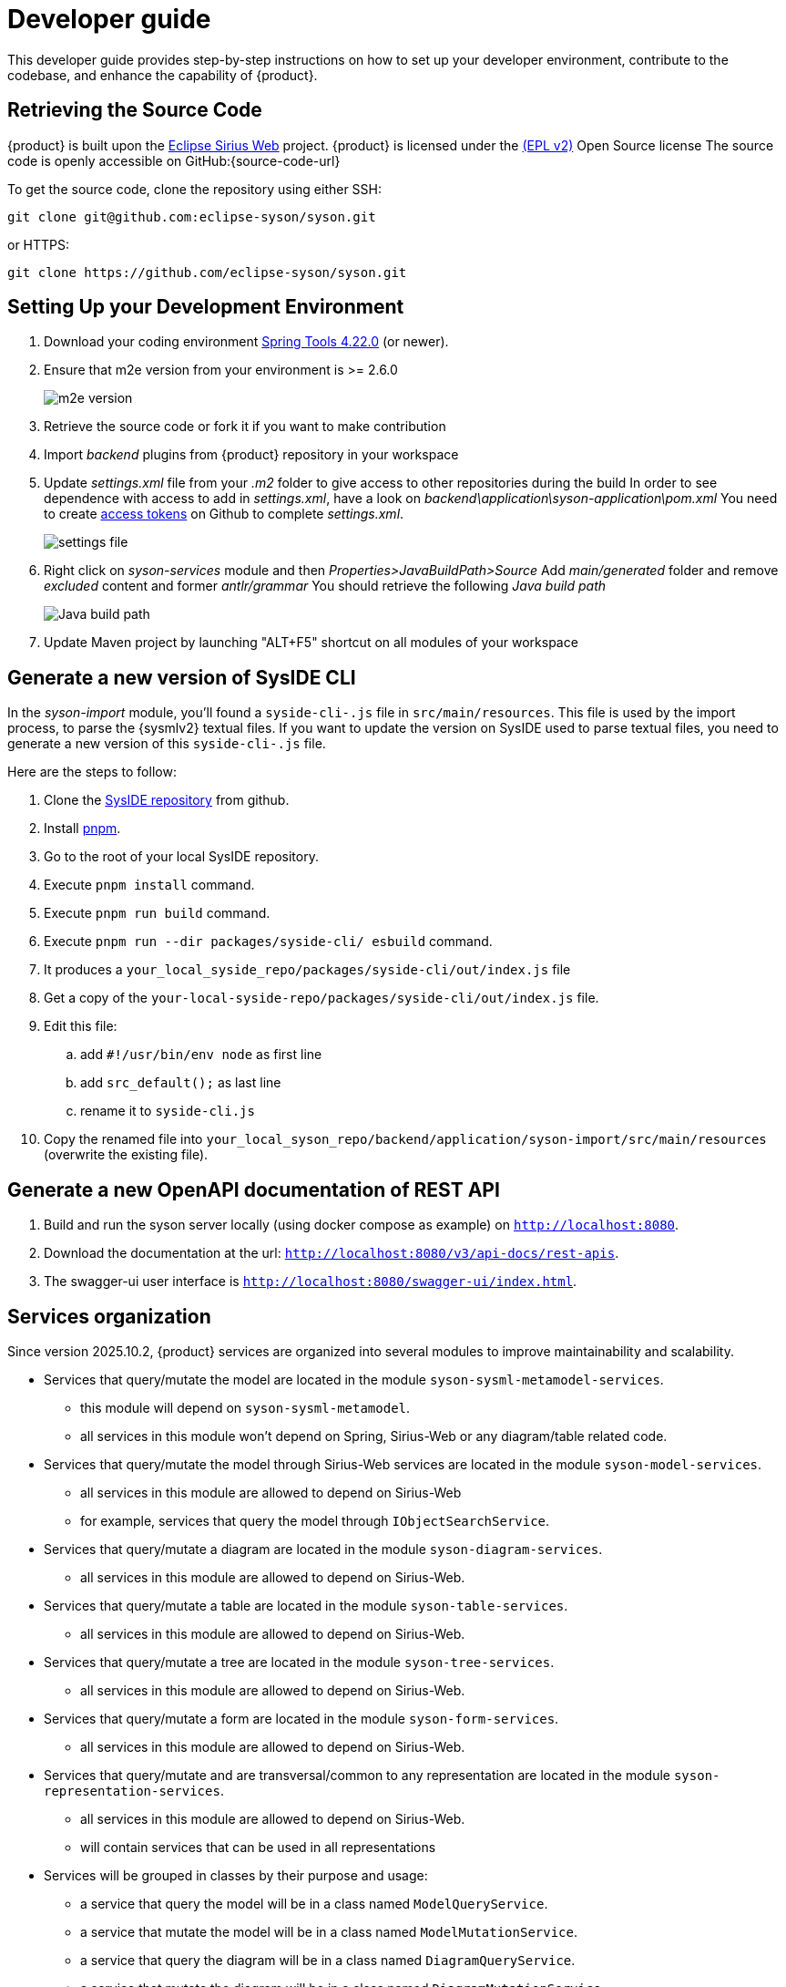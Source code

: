 = Developer guide

This developer guide provides step-by-step instructions on how to set up your developer environment, contribute to the codebase, and enhance the capability of {product}.

== Retrieving the Source Code

{product} is built upon the https://eclipse.dev/sirius/sirius-web.html[Eclipse Sirius Web] project.
{product} is licensed under the xref:product-legal:index.adoc[(EPL v2)] Open Source license
The source code is openly accessible on GitHub:{source-code-url}

To get the source code, clone the repository using either SSH:

[source, bash]
----
git clone git@github.com:eclipse-syson/syson.git
----

or HTTPS:

[source, bash]
----
git clone https://github.com/eclipse-syson/syson.git
----

== Setting Up your Development Environment

. Download your coding environment https://spring.io/tools[Spring Tools 4.22.0] (or newer).
. Ensure that m2e version from your environment is >= 2.6.0
+
image::environment-m2e-version.png[m2e version]
+
. Retrieve the source code or fork it if you want to make contribution
. Import _backend_ plugins from {product} repository in your workspace
. Update _settings.xml_ file from your _.m2_ folder to give access to other repositories during the build
  In order to see dependence with access to add in _settings.xml_, have a look on _backend\application\syson-application\pom.xml_
  You need to create https://github.com/settings/tokens[access tokens] on Github to complete _settings.xml_.
+
image::environment-settings.png[settings file]
+
. Right click on _syson-services_ module and then _Properties>JavaBuildPath>Source_
  Add _main/generated_ folder and remove _excluded_ content and former _antlr/grammar_
  You should retrieve the following _Java build path_
+
image::environment-java-build-path.png[Java build path]
+
. Update Maven project by launching "ALT+F5" shortcut on all modules of your workspace

== Generate a new version of SysIDE CLI

In the _syson-import_ module, you'll found a `syside-cli-.js` file in `src/main/resources`.
This file is used by the import process, to parse the {sysmlv2} textual files.
If you want to update the version on SysIDE used to parse textual files, you need to generate a new version of this `syside-cli-.js` file.

Here are the steps to follow:

. Clone the https://github.com/sensmetry/sysml-2ls[SysIDE repository] from github.
. Install https://pnpm.io/installation[pnpm].
. Go to the root of your local SysIDE repository.
. Execute `pnpm install` command.
. Execute `pnpm run build` command.
. Execute `pnpm run --dir packages/syside-cli/ esbuild` command.
. It produces a `your_local_syside_repo/packages/syside-cli/out/index.js` file
. Get a copy of the `your-local-syside-repo/packages/syside-cli/out/index.js` file.
. Edit this file:
.. add `#!/usr/bin/env node` as first line
.. add `src_default();` as last line
.. rename it to `syside-cli.js`
. Copy the renamed file into `your_local_syson_repo/backend/application/syson-import/src/main/resources` (overwrite the existing file).

== Generate a new OpenAPI documentation of REST API

. Build and run the syson server locally (using docker compose as example) on `http://localhost:8080`.
. Download the documentation at the url: `http://localhost:8080/v3/api-docs/rest-apis`.
. The swagger-ui user interface is `http://localhost:8080/swagger-ui/index.html`.

[#services_organization]
== Services organization

Since version 2025.10.2, {product} services are organized into several modules to improve maintainability and scalability.

- Services that query/mutate the model are located in the module `syson-sysml-metamodel-services`.
* this module will depend on `syson-sysml-metamodel`.
* all services in this module won't depend on Spring, Sirius-Web or any diagram/table related code.
- Services that query/mutate the model through Sirius-Web services are located in the module `syson-model-services`.
* all services in this module are allowed to depend on Sirius-Web
* for example, services that query the model through `IObjectSearchService`.
- Services that query/mutate a diagram are located in the module `syson-diagram-services`.
* all services in this module are allowed to depend on Sirius-Web.
- Services that query/mutate a table are located in the module `syson-table-services`.
* all services in this module are allowed to depend on Sirius-Web.
- Services that query/mutate a tree are located in the module `syson-tree-services`.
* all services in this module are allowed to depend on Sirius-Web.
- Services that query/mutate a form are located in the module `syson-form-services`.
* all services in this module are allowed to depend on Sirius-Web.
- Services that query/mutate and are transversal/common to any representation are located in the module `syson-representation-services`.
* all services in this module are allowed to depend on Sirius-Web.
* will contain services that can be used in all representations

- Services will be grouped in classes by their purpose and usage:
* a service that query the model will be in a class named `ModelQueryService`.
* a service that mutate the model will be in a class named `ModelMutationService`.
* a service that query the diagram will be in a class named `DiagramQueryService`.
* a service that mutate the diagram will be in a class named `DiagramMutationService`.
* a service querying label of diagram elements will be in a class named `DiagramQueryLabelService`.
* a service modifying the label of diagram elements will be in a class named `DiagramMutationLabelService`.
* same for tables, trees, forms, representations.
* `XXXQueryService`, `XXXMutationService`, `XXXQueryYYYService`, `XXXMutationYYYService` classes can be split in smaller classes if they contain too many services.

- In addition to services classes, each module contains two specific services classes which are the entry points for services that are intended to be called from AQL expressions:
* these classes contain services that are intended to be called from AQL expressions.
* they are suffixed by _AQLService_.
* their only role are to expose services from other service classes.
* other service classes are not suffixed by _AQLService_ and contain services that are intended to be called from Java code or by _AQLService_ classes.

To help you understand this new organization, and how to add new services, please refer to the schema below:

image::dev-guide-how-to-create-a-service.png[Services organization schema, width=85%,height=85%]

Old services that were in the `syson-services`, `syson-diagram-common-view`, `syson-standard-diagrams-view` modules will be migrated to the appropriate new modules in the next releases.

=== ServiceMethod

Since version 2025.10.2, {product} also introduce a new utility class called `ServiceMethod` (in `syson-services`).

This class is an helper to build AQL service call expressions from type-safe Java method references instead of hardcoded strings.

Why use it:
- Refactoring friendly: IDE rename of the Java method updates call sites.
- Navigation: find usages works, you can jump to the service implementation.
- Fewer string literals, fewer typos.
- Produces the exact same AQL strings as `AQLUtils` helpers.

How it works:
- You pass a <b>serializable</b> method reference to one of the factory methods _of0_, _of1_, _of2_, _of3_... for instance methods, or _ofStatic0_... for static methods.
The arity suffix equals the number of AQL parameters after _self_.
- The helper extracts the Java method name through the standard lambda serialization hook (reading a `SerializedLambda`).
No service is invoked.
- You then call _aqlSelf(String...)_ or _aql(String, String...)_ to build the final AQL string, delegating to `AQLUtils`.

[CAUTION]
====
Important: the arguments passed to _aqlSelf(...)_ and _aql(var, ...)_ are AQL snippets, not Java values.
For example use _"'declaredName'"_ for a string literal and _ViewFormDescriptionConverter.NEW_VALUE_ if it already returns an AQL snippet.
====

When to use which call:
- _aqlSelf(String...)_ when the receiver is _self_, for expressions like _aql:self.myService(...)_.
- _aql(String, String...)_ when you target another variable in the AQL context, for example _aql:elt.myService(...)_.


Type inference:
- if the compiler says something like _The type X does not define methodName(Object, Object,...)_, add a type witness to the factory so it can match the real signature.

Examples:

[source, java]
----
// setNewValue(Element, String, Object)
ServiceMethod.<FormMutationAQLService, Element, String, Object> of2(FormMutationAQLService::setNewValue).aqlSelf("'declaredName'", ViewFormDescriptionConverter.NEW_VALUE);

// setAsView(ViewUsage, String)
ServiceMethod.<DiagramMutationAQLService, ViewUsage, String> of1(DiagramMutationAQLService::setAsView).aqlSelf("'StandardViewDefinitions::GeneralView'");

// predicate isActor(Element)
ServiceMethod.<ModelQueryAQLService, Element> of0(ModelQueryAQLService::isActor).aqlSelf();
----
